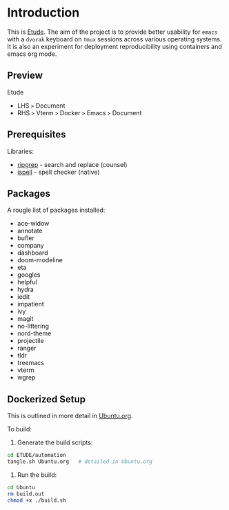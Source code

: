 #+AUTHOR:  Chris Zheng
#+EMAIL:   z@caudate.me
#+OPTIONS: toc:nil
#+STARTUP: showall

* Introduction

This is [[http://github.com/zcaudate/etude][Etude]]. The aim of the project is to provide better usability
for ~emacs~ with a ~dvorak~ keyboard on ~tmux~ sessions across various
operating systems. It is also an experiment for deployment reproducibility using containers and emacs org mode.

** Preview

Etude 
- LHS ~>~ Document 
- RHS ~>~ Vterm ~>~ Docker ~>~ Emacs ~>~ Document

[[https://raw.githubusercontent.com/zcaudate/etude/master/img/front.png]]

** Prerequisites

Libraries:
- [[https://github.com/BurntSushi/ripgrep][ripgrep]] - search and replace (counsel)
- [[https://www.gnu.org/software/ispell/][ispell]] - spell checker (native)

** Packages

A rougle list of packages installed:

- ace-widow
- annotate
- bufler
- company
- dashboard
- doom-modeline
- eta
- googles
- helpful
- hydra
- iedit
- impatient
- ivy
- magit
- no-littering
- nord-theme
- projectile
- ranger
- tldr
- treemacs
- vterm
- wgrep

** Dockerized Setup

This is outlined in more detail in [[https://github.com/zcaudate/etude/blob/master/automation/Ubuntu.org][Ubuntu.org]].

To build:

1. Generate the build scripts:

#+NAME: Bootstrap
#+BEGIN_SRC bash :results output silent :cache no :eval yes
cd ETUDE/automation
tangle.sh Ubuntu.org   # detailed in Ubuntu.org
#+END_SRC

2. Run the build:

#+BEGIN_SRC bash :results output silent :cache no :eval yes
cd Ubuntu
rm build.out
chmod +x ./build.sh
#+END_SRC
